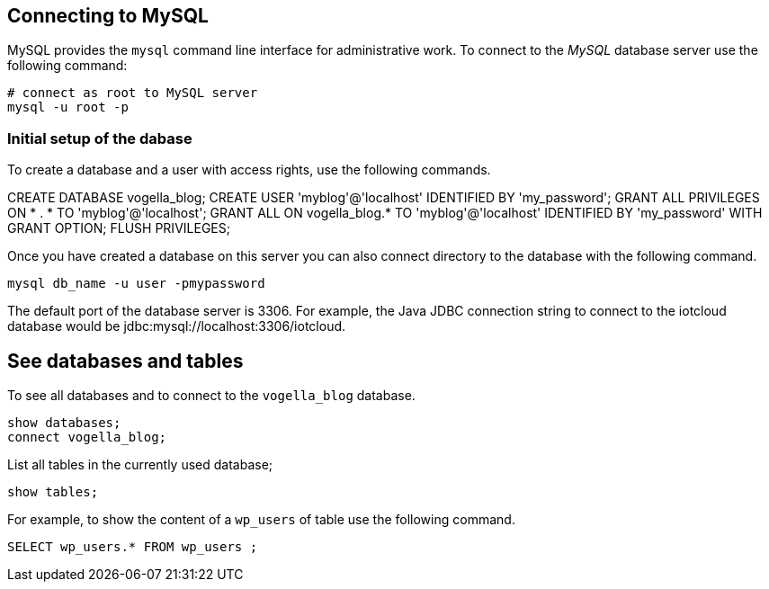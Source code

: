 == Connecting to MySQL

MySQL provides the `mysql` command line interface for administrative work.
To connect to the _MySQL_ database server use the following command:

[source,text]
----
# connect as root to MySQL server
mysql -u root -p
----

=== Initial setup of the dabase

To create a database and a user with access rights, use the following commands.

[source,sql]
====
CREATE DATABASE vogella_blog;
CREATE USER 'myblog'@'localhost' IDENTIFIED BY 'my_password';
GRANT ALL PRIVILEGES ON * . * TO 'myblog'@'localhost';
GRANT ALL ON vogella_blog.* TO 'myblog'@'localhost' IDENTIFIED BY 'my_password' WITH GRANT OPTION;
FLUSH PRIVILEGES;
====

Once you have created a database on this server you can also
connect directory to the database with the following command.

[source,text]
----
mysql db_name -u user -pmypassword
----

The default port of the database server is 3306.
For example, the Java JDBC connection string to connect to the iotcloud database would be
jdbc:mysql://localhost:3306/iotcloud. 

== See databases and tables

To see all databases and to connect to the `vogella_blog` database.

[source,sql]
----
show databases;
connect vogella_blog;
----

List all tables in the currently used database;

[source,sql]
----
show tables;
----

For example, to show the content of a `wp_users` of table use the following command.

[source,sql]
----
SELECT wp_users.* FROM wp_users ;
----


